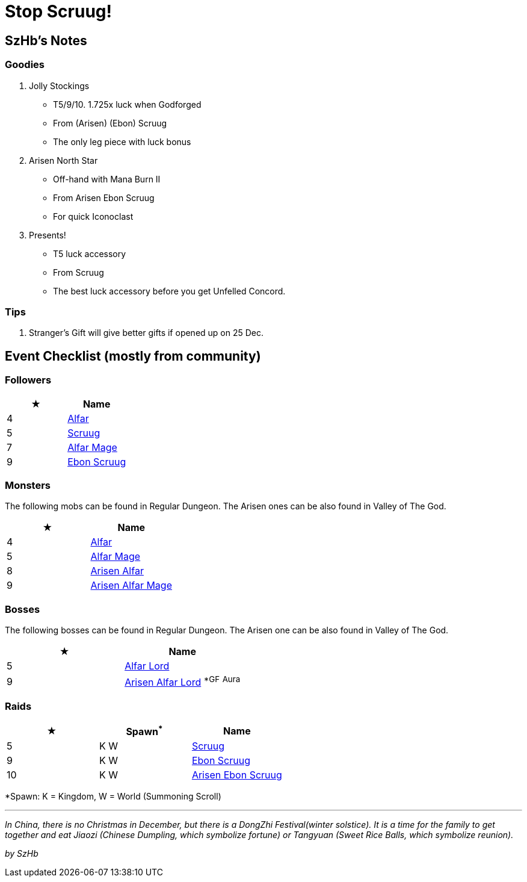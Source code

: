 = Stop Scruug!
:page-role: -toc

== SzHb’s Notes

=== Goodies

. Jolly Stockings
* T5/9/10. 1.725x luck when Godforged
* From (Arisen) (Ebon) Scruug
* The only leg piece with luck bonus
. Arisen North Star
* Off-hand with Mana Burn II
* From Arisen Ebon Scruug
* For quick Iconoclast
. Presents!
* T5 luck accessory
* From Scruug
* The best luck accessory before you get Unfelled Concord.

=== Tips

. Stranger’s Gift will give better gifts if opened up on 25 Dec.

== Event Checklist (mostly from community)

=== Followers

[options="header"]
|===
|★ |Name
|4 |https://codex.fqegg.top/#/codex/followers/alfar/[Alfar]
|5 |https://codex.fqegg.top/#/codex/followers/scruug/[Scruug]
|7 |https://codex.fqegg.top/#/codex/followers/alfar-mage/[Alfar Mage]
|9 |https://codex.fqegg.top/#/codex/followers/ebon-scruug/[Ebon Scruug]
|===

=== Monsters

The following mobs can be found in Regular Dungeon. The Arisen ones can be also found in Valley of The God.

[options="header"]
|===
|★ |Name
|4 |https://codex.fqegg.top/#/codex/monsters/alfar/[Alfar]
|5 |https://codex.fqegg.top/#/codex/monsters/alfar-mage-fe8adf12/[Alfar Mage]
|8 |https://codex.fqegg.top/#/codex/monsters/alfar-50af8af8/[Arisen Alfar]
|9 |https://codex.fqegg.top/#/codex/monsters/alfar-mage/[Arisen Alfar Mage]
|===

=== Bosses

The following bosses can be found in Regular Dungeon. The Arisen one can be also found in Valley of The God.

[options="header"]
|===
|★ |Name
|5 |https://codex.fqegg.top/#/codex/bosses/alfar-lord/[Alfar Lord]
|9 |https://codex.fqegg.top/#/codex/bosses/arisen-alfar-lord/[Arisen Alfar Lord] ^*GF^ ^Aura^
|===

=== Raids

[options="header"]
|===
|★ |Spawn^*^ |Name
|5 |K W |https://codex.fqegg.top/#/codex/raids/scruug/[Scruug]
|9 |K W |https://codex.fqegg.top/#/codex/raids/ebon-scruug/[Ebon Scruug]
|10 |K W |https://codex.fqegg.top/#/codex/raids/arisen-ebon-scruug/[Arisen Ebon Scruug]
|===
[.small]#*Spawn: K = Kingdom, W = World (Summoning Scroll)#

'''''

_In China, there is no Christmas in December, but there is a DongZhi Festival(winter solstice). It is a time for the family to get together and eat Jiaozi (Chinese Dumpling, which symbolize fortune) or Tangyuan (Sweet Rice Balls, which symbolize reunion)._

_by SzHb_

